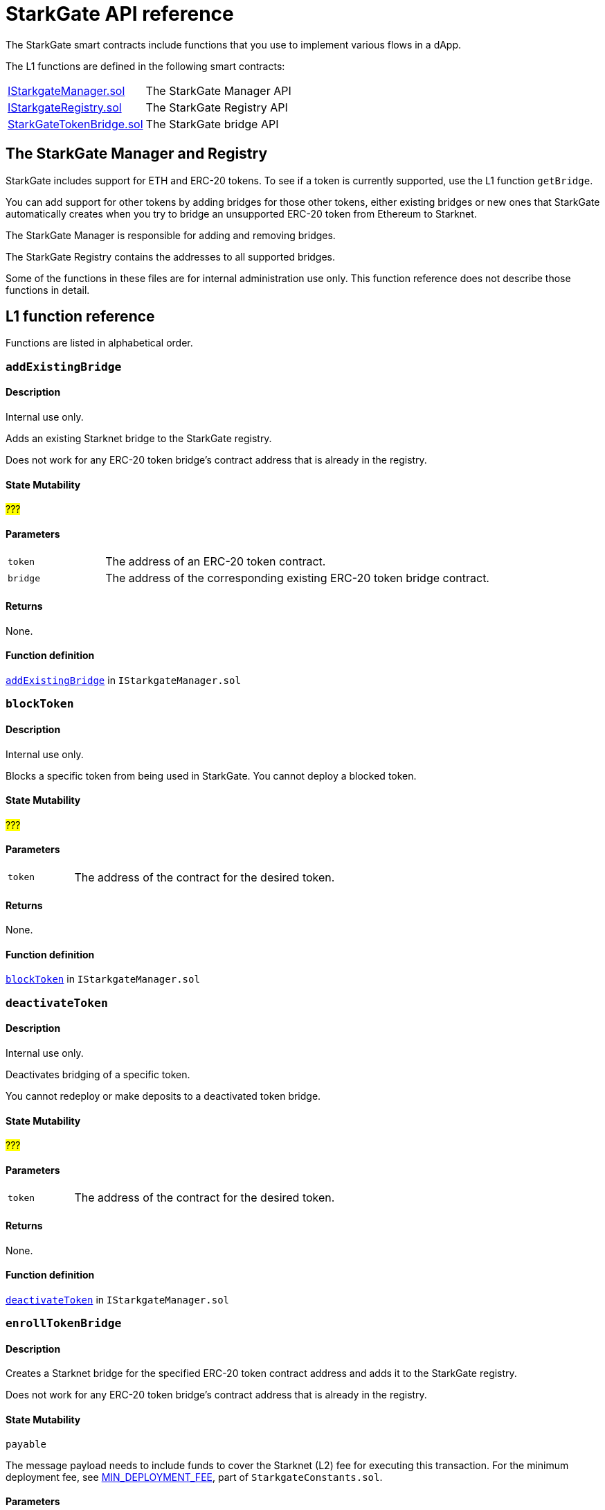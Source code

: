 [id="StarkGate_function_reference"]
= StarkGate API reference

The StarkGate smart contracts include functions that you use to implement various flows in a dApp.

The L1 functions are defined in the following smart contracts:

[horizontal,labelwidth="30"]
link:https://github.com/starkware-libs/starkgate/blob/dev/src/solidity/IStarkgateManager.sol[IStarkgateManager.sol]:: The StarkGate Manager API
link:https://github.com/starkware-libs/starkgate/blob/dev/src/solidity/IStarkgateRegistry.sol[IStarkgateRegistry.sol]:: The StarkGate Registry API
link:https://github.com/starkware-libs/starkgate/blob/dev/src/solidity/StarknetTokenBridge.sol[StarkGateTokenBridge.sol]:: The StarkGate bridge API

== The StarkGate Manager and Registry

StarkGate includes support for ETH and ERC-20 tokens. To see if a token is currently supported, use the L1 function `getBridge`.

// Ask Dan if he can add a feature that shows all currently supported ERC-20 tokens.

You can add support for other tokens by adding bridges for those other tokens, either existing bridges or new ones that StarkGate automatically creates when you try to bridge an unsupported ERC-20 token from Ethereum to Starknet.

The StarkGate Manager is responsible for adding and removing bridges.

The StarkGate Registry contains the addresses to all supported bridges.


Some of the functions in these files are for internal administration use only. This function reference does not describe those functions in detail.

== L1 function reference

Functions are listed in alphabetical order.

[#addExistingBridge]
=== `addExistingBridge`

[discrete]
==== Description
Internal use only.

Adds an existing Starknet bridge to the StarkGate registry.

Does not work for any ERC-20 token bridge's contract address that is already in the registry.

[discrete]
==== State Mutability

#???#

[discrete]
==== Parameters

[horizontal,labelwidth=20]
`token`:: The address of an ERC-20 token contract.
`bridge`:: The address of the corresponding existing ERC-20 token bridge contract.

[discrete]
==== Returns

None.

[discrete]
==== Function definition

link:https://github.com/starkware-libs/starkgate/blob/7b967dd0db1019e91b1efb5e530fdef9f025e538/src/solidity/IStarkgateManager.sol#L14C14-L14C31[`addExistingBridge`] in `IStarkgateManager.sol`


[#blockToken]
=== `blockToken`

[discrete]
==== Description

Internal use only.

Blocks a specific token from being used in StarkGate. You cannot deploy a blocked token.

[discrete]
==== State Mutability

#???#

[discrete]
==== Parameters

[horizontal,labelwidth=20]
`token`:: The address of the contract for the desired token.

[discrete]
==== Returns

None.

[discrete]
==== Function definition

link:https://github.com/starkware-libs/starkgate/blob/f060fd5d1ca49a0014dbcb0777a0c084c12f41d2/src/solidity/IStarkgateManager.sol#L26[`blockToken`] in `IStarkgateManager.sol`




[#deactivateToken]
=== `deactivateToken`

[discrete]
==== Description

Internal use only.

Deactivates bridging of a specific token.

You cannot redeploy or make deposits to a deactivated token bridge.

[discrete]
==== State Mutability

#???#

[discrete]
==== Parameters

[horizontal,labelwidth=20]
`token`:: The address of the contract for the desired token.

[discrete]
==== Returns

None.

[discrete]
==== Function definition

link:https://github.com/starkware-libs/starkgate/blob/f060fd5d1ca49a0014dbcb0777a0c084c12f41d2/src/solidity/IStarkgateManager.sol#L20C20-L20C20[`deactivateToken`] in `IStarkgateManager.sol`



[#enrollTokenBridge]
=== `enrollTokenBridge`

[discrete]
==== Description

Creates a Starknet bridge for the specified ERC-20 token contract address and adds it to the StarkGate registry.

Does not work for any ERC-20 token bridge's contract address that is already in the registry.

[discrete]
==== State Mutability

`payable`

The message payload needs to include funds to cover the Starknet (L2) fee for executing this transaction. For the minimum deployment fee, see link:https://github.com/starkware-libs/starkgate/blob/f060fd5d1ca49a0014dbcb0777a0c084c12f41d2/src/solidity/StarkgateConstants.sol#L22[MIN_DEPLOYMENT_FEE], part of `StarkgateConstants.sol`.

[discrete]
==== Parameters

[horizontal,labelwidth=20]
`token`:: The address of the contract for the desired token.

[discrete]
==== Returns

None.

[discrete]
==== Function definition

link:https://github.com/starkware-libs/starkgate/blob/f060fd5d1ca49a0014dbcb0777a0c084c12f41d2/src/solidity/IStarkgateManager.sol#L31C40-L31C45[enrollTokenBridge]

=== `getBridge`

[discrete]
==== Description

Returns the address of the bridge for the specified token, or a value indicating if the bridge does not exist, is blocked, or deactivated.

[discrete]
==== State Mutability

`view`

[discrete]
==== Parameters

[horizontal,labelwidth=20]
`tokenAddress`:: The address of the contract for the desired token.

[discrete]
==== Returns

[discrete]
==== Function definition

link:[function_name]

`address`:: The address of the bridge for the specified token.
`Address(0)`:: The bridge does not exist.
`Address(1)`:: The bridge is blocked or deactivated.


[#getWithdrawalBridges]
=== `getWithdrawalBridges`

[discrete]
==== Description

Retrieves a list of all bridge addresses that have ever facilitated withdrawals for the specified token.

In a case where an inactive bridge for a specific token might still have funds locked, you can use this function to identify all bridges that ever serviced that token.

If you used a bridge for a given token that subsequently was replaced with a new or updated bridge, but you still have funds locked on the first bridge, you might not know the address of the old bridge. This function returns

[discrete]
==== State Mutability

`view`

[discrete]
==== Parameters

[horizontal,labelwidth=20]
`token`:: The address of the contract for the desired token.

[discrete]
==== Returns

`bridges`:: An array of addresses of all bridges that ever serviced `token`.

[discrete]
==== Function definition

link:https://github.com/starkware-libs/starkgate/blob/f060fd5d1ca49a0014dbcb0777a0c084c12f41d2/src/solidity/IStarkgateRegistry.sol#L31C1-L31C2[`getWithdrawalBridges`] in `IStarkgateRegistry.sol`.


[#getRegistry]
=== `getRegistry`

[discrete]
==== Description

Internal use only.

Returns the address of the StarkGate Registry contract.

Only the Manager uses this function.

[discrete]
==== State Mutability

`view`

[discrete]
==== Parameters

None

[discrete]
==== Returns

The address of the Registry contract.

[discrete]
==== Function definition

link:https://github.com/starkware-libs/starkgate/blob/7b967dd0db1019e91b1efb5e530fdef9f025e538/src/solidity/IStarkgateManager.sol#L8C14-L8C14[getRegistry]


[#isServicingToken]
=== `isServicingToken`

[discrete]
==== Description

Checks whether the calling contract is currently providing a service for the specified token.

If `true`, or if `isServicingToken` is not implemented, this function fails and the entire transaction is reverted.

You need to include a function in your bridge that implements `isServicingToken` to check if the bridge is currently servicing any transactions.

[discrete]
==== State Mutability

`view`

[discrete]
==== Parameters

[horizontal,labelwidth=20]
`token`:: The address of the contract for the desired token.

[discrete]
==== Returns

[horizontal,labelwidth=20]
`true`:: The calling contract is currently providing a service for the token.
`false:: The calling contract is not currently providing a service for the token.

[discrete]
==== Example

In this example, the function `onlyServicingToken` implements the `isServicingToken` API to check if the specified token is currently being serviced. If `isServicingToken` returns `false`,  it outputs `TOKEN_NOT_SERVICED`.

[source,solidity]
----
    modifier onlyServicingToken(address token) {
        require(isServicingToken(token), "TOKEN_NOT_SERVICED");
        _;
    }
----

[discrete]
==== Function definition

link:https://github.com/starkware-libs/starkgate/blob/f060fd5d1ca49a0014dbcb0777a0c084c12f41d2/src/solidity/IStarkgateService.sol#L9C14-L9C30[isServicingToken] in `IStarkgateService.sol`.



[#selfRemove]
=== `selfRemove`

[discrete]
==== Description

Use this function to remove enlisting of a specific token bridge from the registry.

The bridge must implement the `isServicingToken` function. For more information, see xref:#isServicingToken[`isServicingToken`]).

If you don’t implement `isServicingToken`, or if it returns `true`, this function fails and the entire transaction is reverted.

[discrete]
==== State Mutability

`view`

[discrete]
==== Parameters

[horizontal,labelwidth=20]
`token`:: The address of the token bridge contract to remove.

[discrete]
==== Returns

None.

[discrete]
==== Function definition

link:https://github.com/starkware-libs/starkgate/blob/f060fd5d1ca49a0014dbcb0777a0c084c12f41d2/src/solidity/IStarkgateRegistry.sol#L37[`selfRemove`] in `IStarkgateRegistry.sol`



// //////////////////////////////////////////////////

== L2 function reference




[#get_erc20_class_hash]
=== `get_erc20_class_hash`

[discrete]
==== Description

Returns the class hash of the implementation used by the ERC-20 contract. Use the class hash as the type when deploying the ERC-20 contract on L2.

Creating a new bridge with xref:#enrollTokenBridge[`enrollTokenBridge`] generates this class hash.

[discrete]
==== Parameters

None.

[discrete]
==== Returns

[horizontal]
ClassHash:: The class hash of the ERC-20 token contract.

[discrete]
==== Function definition

link:https://github.com/starkware-libs/starkgate/blob/f060fd5d1ca49a0014dbcb0777a0c084c12f41d2/src/cairo/token_bridge.cairo#L637C1-L639C10[`get_erc20_class_hash`] in `token_bridge.cairo`.


[#get_identity]
=== `get_identity`

[discrete]
==== Description

Returns a string in a felt252 type with the identity of StarkGate.

[discrete]
==== Parameters

None.

[discrete]
==== Returns

[horizontal,labelwidth=20]
`felt252`:: The identity of StarkGate.

[discrete]
==== Function definition

link:https://github.com/starkware-libs/starkgate/blob/f060fd5d1ca49a0014dbcb0777a0c084c12f41d2/src/cairo/token_bridge.cairo#L633[`get_identity`] in `token_bridge.cairo`.






[#get_l1_token_address]
=== `get_l1_token_address`

[discrete]
==== Description

Returns the L1 address that corresponds to the matching L2 address of an ERC-20 token contract.

[discrete]
==== Parameters

[horizontal,labelwidth=20]
l2_token_address:: The L2 address of the ERC-20 token contract.

[discrete]
==== Returns

[horizontal,labelwidth=20]
`ContractAddress`:: The L1 address of the ERC-20 token contract.


[discrete]
==== Function definition

link:https://github.com/starkware-libs/starkgate/blob/f060fd5d1ca49a0014dbcb0777a0c084c12f41d2/src/cairo/token_bridge.cairo#L642C23-L642C23[`get_l1_token_address`] in `token_bridge.cairo`.



[#get_l2_token_address]
=== `get_l2_token_address`

[discrete]
==== Description

Returns the L2 address that corresponds to the matching L1 address of an ERC-20 token contract.

[discrete]
==== Parameters

[horizontal,labelwidth=20]
l1_token_address:: The L1 address of the ERC-20 token contract.

[discrete]
==== Returns

[horizontal,labelwidth=20]
`ContractAddress`:: The L2 address of the ERC-20 token contract.


[discrete]
==== Function definition

link:https://github.com/starkware-libs/starkgate/blob/f060fd5d1ca49a0014dbcb0777a0c084c12f41d2/src/cairo/token_bridge.cairo#L647C11-L647C11[`get_l2_token_address`] in `token_bridge.cairo`.




[#get_version]
=== `get_version`

[discrete]
==== Description

Returns the current version of StarkGate.

[discrete]
==== Parameters

None.

[discrete]
==== Returns

[horizontal]
`felt252`:: The current version of StarkGate.

[discrete]
==== Function definition

link:https://github.com/starkware-libs/starkgate/blob/f060fd5d1ca49a0014dbcb0777a0c084c12f41d2/src/cairo/token_bridge.cairo#L629[`get_version`] in `token_bridge.cairo`.

